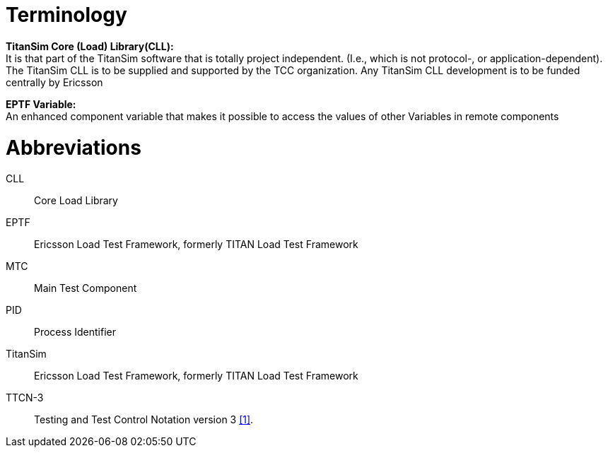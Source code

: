 = Terminology

*TitanSim Core (Load) Library(CLL):* +
It is that part of the TitanSim software that is totally project independent. (I.e., which is not protocol-, or application-dependent). The TitanSim CLL is to be supplied and supported by the TCC organization. Any TitanSim CLL development is to be funded centrally by Ericsson

*EPTF Variable:* +
An enhanced component variable that makes it possible to access the values of other Variables in remote components

= Abbreviations

CLL:: Core Load Library

EPTF:: Ericsson Load Test Framework, formerly TITAN Load Test Framework

MTC:: Main Test Component

PID:: Process Identifier

TitanSim:: Ericsson Load Test Framework, formerly TITAN Load Test Framework

TTCN-3:: Testing and Test Control Notation version 3 <<6-references.adoc#_1, [1]>>.
